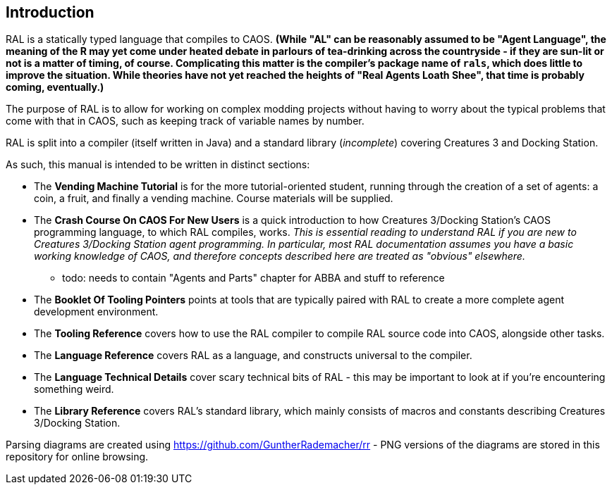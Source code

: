 ## Introduction

RAL is a statically typed language that compiles to CAOS. *(While "AL" can be reasonably assumed to be "Agent Language", the meaning of the R may yet come under heated debate in parlours of tea-drinking across the countryside - if they are sun-lit or not is a matter of timing, of course. Complicating this matter is the compiler's package name of `rals`, which does little to improve the situation. While theories have not yet reached the heights of "Real Agents Loath Shee", that time is probably coming, eventually.)*

The purpose of RAL is to allow for working on complex modding projects without having to worry about the typical problems that come with that in CAOS, such as keeping track of variable names by number.

RAL is split into a compiler (itself written in Java) and a standard library (__incomplete__) covering Creatures 3 and Docking Station.

As such, this manual is intended to be written in distinct sections:

* The **Vending Machine Tutorial** is for the more tutorial-oriented student, running through the creation of a set of agents: a coin, a fruit, and finally a vending machine. Course materials will be supplied.
* The *Crash Course On CAOS For New Users* is a quick introduction to how Creatures 3/Docking Station's CAOS programming language, to which RAL compiles, works. __This is essential reading to understand RAL if you are new to Creatures 3/Docking Station agent programming. In particular, most RAL documentation assumes you have a basic working knowledge of CAOS, and therefore concepts described here are treated as "obvious" elsewhere.__
** todo: needs to contain "Agents and Parts" chapter for ABBA and stuff to reference
* The *Booklet Of Tooling Pointers* points at tools that are typically paired with RAL to create a more complete agent development environment.
* The *Tooling Reference* covers how to use the RAL compiler to compile RAL source code into CAOS, alongside other tasks.
* The *Language Reference* covers RAL as a language, and constructs universal to the compiler.
* The *Language Technical Details* cover scary technical bits of RAL - this may be important to look at if you're encountering something weird.
* The *Library Reference* covers RAL's standard library, which mainly consists of macros and constants describing Creatures 3/Docking Station.

Parsing diagrams are created using https://github.com/GuntherRademacher/rr - PNG versions of the diagrams are stored in this repository for online browsing.
